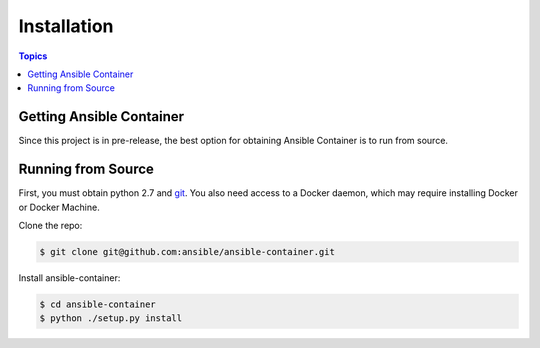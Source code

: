 Installation
============

.. contents:: Topics

.. _getting_ansible_container:

Getting Ansible Container
`````````````````````````

Since this project is in pre-release, the best option for obtaining Ansible Container is to run from source.

.. _running_from_source:

Running from Source
```````````````````
First, you must obtain python 2.7 and `git <https://git-scm.com/book/en/v2/Getting-Started-Installing-Git>`_. You 
also need access to a Docker daemon, which may require installing Docker or Docker Machine.

Clone the repo:

.. code-block:: bash

    $ git clone git@github.com:ansible/ansible-container.git

Install ansible-container:

.. code-block:: bash

    $ cd ansible-container
    $ python ./setup.py install









